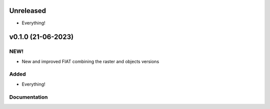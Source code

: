 .. _changelog:

Unreleased
==========

- Everything!

v0.1.0 (21-06-2023)
========================

NEW!
----
- New and improved FIAT combining the raster and objects versions

Added
-----
- Everything!

Documentation
-------------
